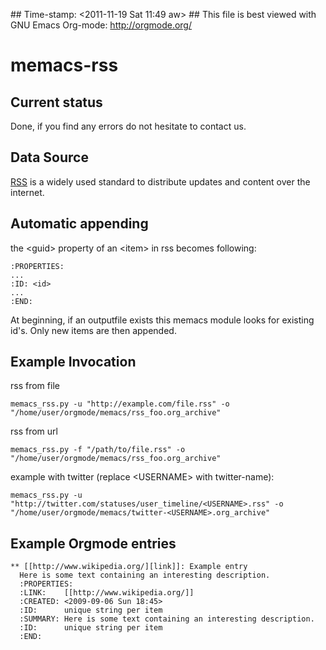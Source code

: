 ## Time-stamp: <2011-11-19 Sat 11:49 aw>
## This file is best viewed with GNU Emacs Org-mode: http://orgmode.org/

* memacs-rss

** Current status

Done, if you find any errors do not hesitate to contact us.

** Data Source

[[http://en.wikipedia.org/wiki/Rss][RSS]] is a widely used standard to distribute updates and content over
the internet.

** Automatic appending

the <guid> property of an <item> in rss becomes following:
: :PROPERTIES:
: ...
: :ID: <id>
: ... 
: :END: 

At beginning, if an outputfile exists this memacs module looks for existing id's. 
Only new items are then appended.

** Example Invocation

rss from file
: memacs_rss.py -u "http://example.com/file.rss" -o "/home/user/orgmode/memacs/rss_foo.org_archive"

rss from url
: memacs_rss.py -f "/path/to/file.rss" -o "/home/user/orgmode/memacs/rss_foo.org_archive"

example with twitter (replace <USERNAME> with twitter-name):
: memacs_rss.py -u "http://twitter.com/statuses/user_timeline/<USERNAME>.rss" -o "/home/user/orgmode/memacs/twitter-<USERNAME>.org_archive"

** Example Orgmode entries

: ** [[http://www.wikipedia.org/][link]]: Example entry
:   Here is some text containing an interesting description.
:   :PROPERTIES:
:   :LINK:    [[http://www.wikipedia.org/]]
:   :CREATED: <2009-09-06 Sun 18:45>
:   :ID:      unique string per item
:   :SUMMARY: Here is some text containing an interesting description.
:   :ID:      unique string per item
:   :END:
